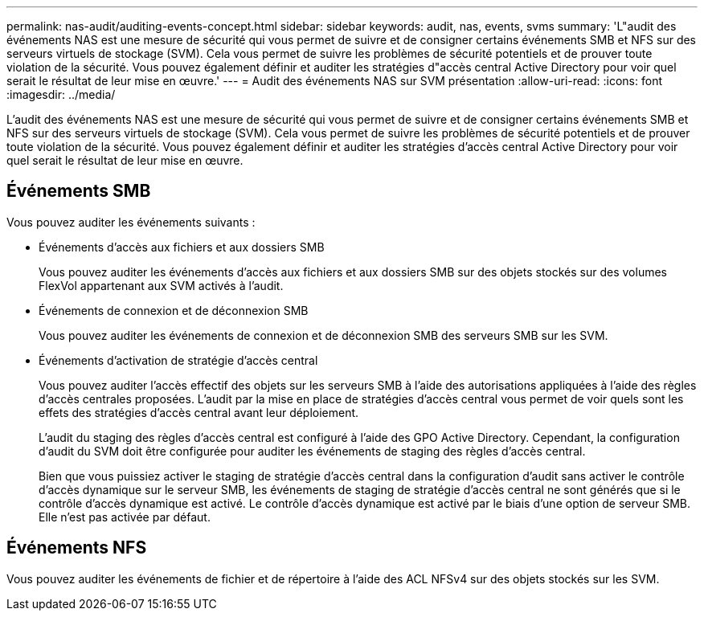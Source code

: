 ---
permalink: nas-audit/auditing-events-concept.html 
sidebar: sidebar 
keywords: audit, nas, events, svms 
summary: 'L"audit des événements NAS est une mesure de sécurité qui vous permet de suivre et de consigner certains événements SMB et NFS sur des serveurs virtuels de stockage (SVM). Cela vous permet de suivre les problèmes de sécurité potentiels et de prouver toute violation de la sécurité. Vous pouvez également définir et auditer les stratégies d"accès central Active Directory pour voir quel serait le résultat de leur mise en œuvre.' 
---
= Audit des événements NAS sur SVM présentation
:allow-uri-read: 
:icons: font
:imagesdir: ../media/


[role="lead"]
L'audit des événements NAS est une mesure de sécurité qui vous permet de suivre et de consigner certains événements SMB et NFS sur des serveurs virtuels de stockage (SVM). Cela vous permet de suivre les problèmes de sécurité potentiels et de prouver toute violation de la sécurité. Vous pouvez également définir et auditer les stratégies d'accès central Active Directory pour voir quel serait le résultat de leur mise en œuvre.



== Événements SMB

Vous pouvez auditer les événements suivants :

* Événements d'accès aux fichiers et aux dossiers SMB
+
Vous pouvez auditer les événements d'accès aux fichiers et aux dossiers SMB sur des objets stockés sur des volumes FlexVol appartenant aux SVM activés à l'audit.

* Événements de connexion et de déconnexion SMB
+
Vous pouvez auditer les événements de connexion et de déconnexion SMB des serveurs SMB sur les SVM.

* Événements d'activation de stratégie d'accès central
+
Vous pouvez auditer l'accès effectif des objets sur les serveurs SMB à l'aide des autorisations appliquées à l'aide des règles d'accès centrales proposées. L'audit par la mise en place de stratégies d'accès central vous permet de voir quels sont les effets des stratégies d'accès central avant leur déploiement.

+
L'audit du staging des règles d'accès central est configuré à l'aide des GPO Active Directory. Cependant, la configuration d'audit du SVM doit être configurée pour auditer les événements de staging des règles d'accès central.

+
Bien que vous puissiez activer le staging de stratégie d'accès central dans la configuration d'audit sans activer le contrôle d'accès dynamique sur le serveur SMB, les événements de staging de stratégie d'accès central ne sont générés que si le contrôle d'accès dynamique est activé. Le contrôle d'accès dynamique est activé par le biais d'une option de serveur SMB. Elle n'est pas activée par défaut.





== Événements NFS

Vous pouvez auditer les événements de fichier et de répertoire à l'aide des ACL NFSv4 sur des objets stockés sur les SVM.
